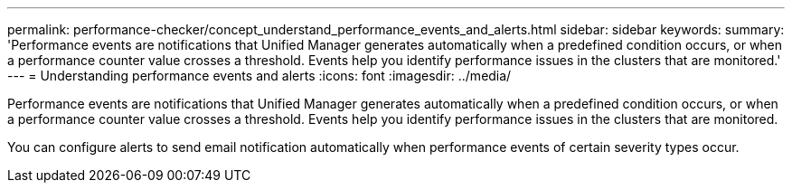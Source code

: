 ---
permalink: performance-checker/concept_understand_performance_events_and_alerts.html
sidebar: sidebar
keywords: 
summary: 'Performance events are notifications that Unified Manager generates automatically when a predefined condition occurs, or when a performance counter value crosses a threshold. Events help you identify performance issues in the clusters that are monitored.'
---
= Understanding performance events and alerts
:icons: font
:imagesdir: ../media/

[.lead]
Performance events are notifications that Unified Manager generates automatically when a predefined condition occurs, or when a performance counter value crosses a threshold. Events help you identify performance issues in the clusters that are monitored.

You can configure alerts to send email notification automatically when performance events of certain severity types occur.
